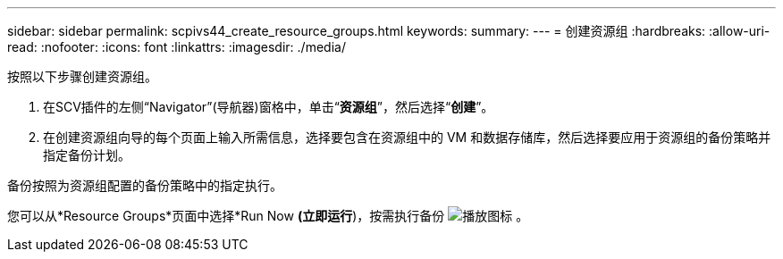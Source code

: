 ---
sidebar: sidebar 
permalink: scpivs44_create_resource_groups.html 
keywords:  
summary:  
---
= 创建资源组
:hardbreaks:
:allow-uri-read: 
:nofooter: 
:icons: font
:linkattrs: 
:imagesdir: ./media/


[role="lead"]
按照以下步骤创建资源组。

. 在SCV插件的左侧“Navigator”(导航器)窗格中，单击“*资源组*”，然后选择“*创建*”。
. 在创建资源组向导的每个页面上输入所需信息，选择要包含在资源组中的 VM 和数据存储库，然后选择要应用于资源组的备份策略并指定备份计划。


备份按照为资源组配置的备份策略中的指定执行。

您可以从*Resource Groups*页面中选择*Run Now *(立即运行*)，按需执行备份 image:scpivs44_image38.png["播放图标"] 。
